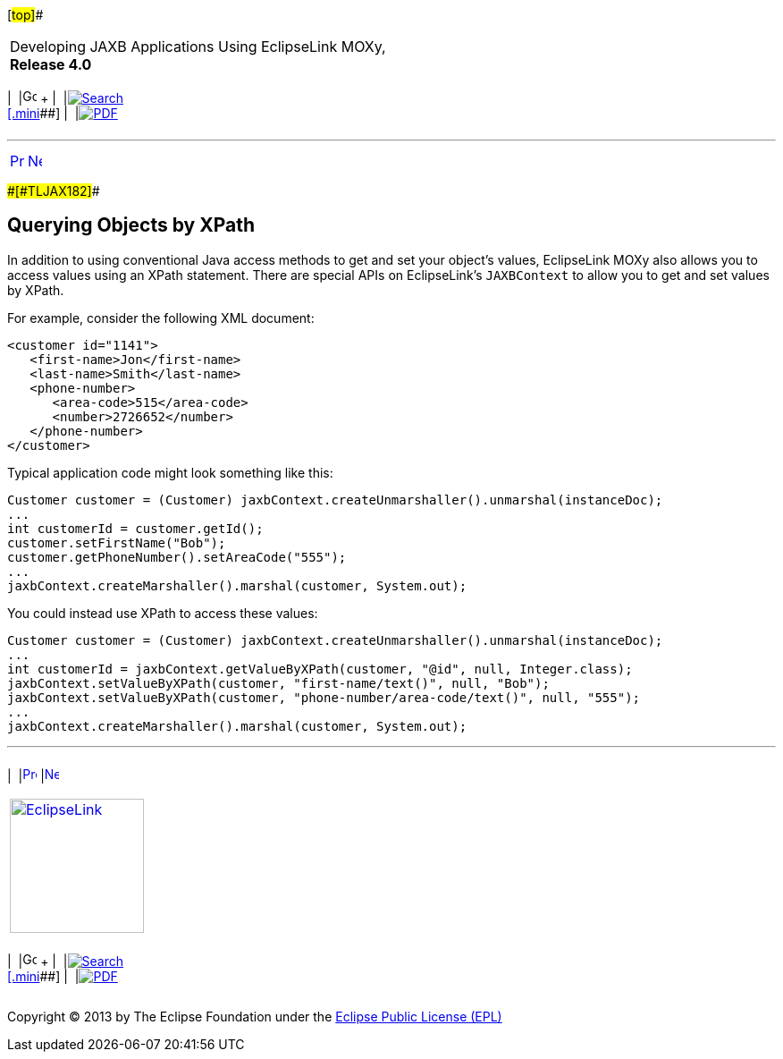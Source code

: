[[cse]][#top]##

[width="100%",cols="<50%,>50%",]
|===
a|
Developing JAXB Applications Using EclipseLink MOXy, *Release 4.0* +

a|
[width="99%",cols="20%,^16%,16%,^16%,16%,^16%",]
|===
|  |image:../../dcommon/images/contents.png[Go To Table Of
Contents,width=16,height=16] + | 
|link:../../[image:../../dcommon/images/search.png[Search] +
[.mini]##] | 
|link:../eclipselink_moxy.pdf[image:../../dcommon/images/pdf_icon.png[PDF]]
|===

|===

'''''

[cols="^,^,",]
|===
|link:runtime007.htm[image:../../dcommon/images/larrow.png[Previous,width=16,height=16]]
|link:runtime009.htm[image:../../dcommon/images/rarrow.png[Next,width=16,height=16]]
| 
|===

[#CACGFBFB]####[#TLJAX182]####

== Querying Objects by XPath

In addition to using conventional Java access methods to get and set
your object's values, EclipseLink MOXy also allows you to access values
using an XPath statement. There are special APIs on EclipseLink's
`JAXBContext` to allow you to get and set values by XPath.

For example, consider the following XML document:

[source,oac_no_warn]
----
<customer id="1141">
   <first-name>Jon</first-name>
   <last-name>Smith</last-name>
   <phone-number>
      <area-code>515</area-code>
      <number>2726652</number>
   </phone-number>
</customer>
 
----

Typical application code might look something like this:

[source,oac_no_warn]
----
Customer customer = (Customer) jaxbContext.createUnmarshaller().unmarshal(instanceDoc);
...
int customerId = customer.getId();
customer.setFirstName("Bob");
customer.getPhoneNumber().setAreaCode("555");
...
jaxbContext.createMarshaller().marshal(customer, System.out);
 
----

You could instead use XPath to access these values:

[source,oac_no_warn]
----
Customer customer = (Customer) jaxbContext.createUnmarshaller().unmarshal(instanceDoc);
...
int customerId = jaxbContext.getValueByXPath(customer, "@id", null, Integer.class);
jaxbContext.setValueByXPath(customer, "first-name/text()", null, "Bob");
jaxbContext.setValueByXPath(customer, "phone-number/area-code/text()", null, "555");
...
jaxbContext.createMarshaller().marshal(customer, System.out);
----

'''''

[width="66%",cols="50%,^,>50%",]
|===
a|
[width="96%",cols=",^50%,^50%",]
|===
| 
|link:runtime007.htm[image:../../dcommon/images/larrow.png[Previous,width=16,height=16]]
|link:runtime009.htm[image:../../dcommon/images/rarrow.png[Next,width=16,height=16]]
|===

|http://www.eclipse.org/eclipselink/[image:../../dcommon/images/ellogo.png[EclipseLink,width=150]] +
a|
[width="99%",cols="20%,^16%,16%,^16%,16%,^16%",]
|===
|  |image:../../dcommon/images/contents.png[Go To Table Of
Contents,width=16,height=16] + | 
|link:../../[image:../../dcommon/images/search.png[Search] +
[.mini]##] | 
|link:../eclipselink_moxy.pdf[image:../../dcommon/images/pdf_icon.png[PDF]]
|===

|===

[[copyright]]
Copyright © 2013 by The Eclipse Foundation under the
http://www.eclipse.org/org/documents/epl-v10.php[Eclipse Public License
(EPL)] +

